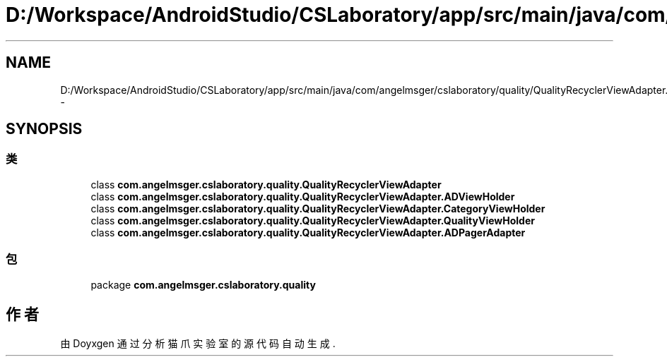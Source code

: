 .TH "D:/Workspace/AndroidStudio/CSLaboratory/app/src/main/java/com/angelmsger/cslaboratory/quality/QualityRecyclerViewAdapter.java" 3 "2016年 十二月 27日 星期二" "Version 0.1.0" "猫爪实验室" \" -*- nroff -*-
.ad l
.nh
.SH NAME
D:/Workspace/AndroidStudio/CSLaboratory/app/src/main/java/com/angelmsger/cslaboratory/quality/QualityRecyclerViewAdapter.java \- 
.SH SYNOPSIS
.br
.PP
.SS "类"

.in +1c
.ti -1c
.RI "class \fBcom\&.angelmsger\&.cslaboratory\&.quality\&.QualityRecyclerViewAdapter\fP"
.br
.ti -1c
.RI "class \fBcom\&.angelmsger\&.cslaboratory\&.quality\&.QualityRecyclerViewAdapter\&.ADViewHolder\fP"
.br
.ti -1c
.RI "class \fBcom\&.angelmsger\&.cslaboratory\&.quality\&.QualityRecyclerViewAdapter\&.CategoryViewHolder\fP"
.br
.ti -1c
.RI "class \fBcom\&.angelmsger\&.cslaboratory\&.quality\&.QualityRecyclerViewAdapter\&.QualityViewHolder\fP"
.br
.ti -1c
.RI "class \fBcom\&.angelmsger\&.cslaboratory\&.quality\&.QualityRecyclerViewAdapter\&.ADPagerAdapter\fP"
.br
.in -1c
.SS "包"

.in +1c
.ti -1c
.RI "package \fBcom\&.angelmsger\&.cslaboratory\&.quality\fP"
.br
.in -1c
.SH "作者"
.PP 
由 Doyxgen 通过分析 猫爪实验室 的 源代码自动生成\&.

